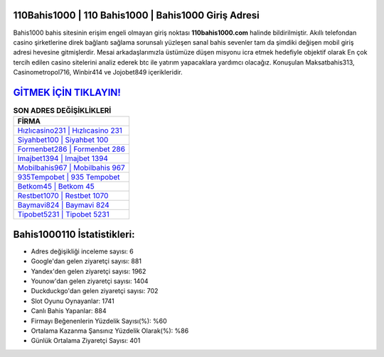 ﻿110Bahis1000 | 110 Bahis1000 | Bahis1000 Giriş Adresi
===================================

.. image:: images/bahis1000-giris.jpg
   :width: 600
   
Bahis1000 bahis sitesinin erişim engeli olmayan giriş noktası **110bahis1000.com** halinde bildirilmiştir. Akıllı telefondan casino şirketlerine direk bağlantı sağlama sorunsalı yüzleşen sanal bahis sevenler tam da şimdiki değişen mobil giriş adresi hevesine gitmişlerdir. Mesai arkadaşlarımızla üstümüze düşen misyonu icra etmek hedefiyle objektif olarak En çok tercih edilen casino sitelerini analiz ederek btc ile yatırım yapacaklara yardımcı olacağız. Konuşulan Maksatbahis313, Casinometropol716, Winbir414 ve Jojobet849 içerikleridir.

`GİTMEK İÇİN TIKLAYIN! <https://uclck.me/gonow>`_
==============

.. list-table:: **SON ADRES DEĞİŞİKLİKLERİ**
   :widths: 100
   :header-rows: 1

   * - FİRMA
   * - `Hızlıcasino231 | Hızlıcasino 231 <hizlicasino231-hizlicasino-231-hizlicasino-giris-adresi.html>`_
   * - `Siyahbet100 | Siyahbet 100 <siyahbet100-siyahbet-100-siyahbet-giris-adresi.html>`_
   * - `Formenbet286 | Formenbet 286 <formenbet286-formenbet-286-formenbet-giris-adresi.html>`_	 
   * - `Imajbet1394 | Imajbet 1394 <imajbet1394-imajbet-1394-imajbet-giris-adresi.html>`_	 
   * - `Mobilbahis967 | Mobilbahis 967 <mobilbahis967-mobilbahis-967-mobilbahis-giris-adresi.html>`_ 
   * - `935Tempobet | 935 Tempobet <935tempobet-935-tempobet-tempobet-giris-adresi.html>`_
   * - `Betkom45 | Betkom 45 <betkom45-betkom-45-betkom-giris-adresi.html>`_	 
   * - `Restbet1070 | Restbet 1070 <restbet1070-restbet-1070-restbet-giris-adresi.html>`_
   * - `Baymavi824 | Baymavi 824 <baymavi824-baymavi-824-baymavi-giris-adresi.html>`_
   * - `Tipobet5231 | Tipobet 5231 <tipobet5231-tipobet-5231-tipobet-giris-adresi.html>`_
	 
Bahis1000110 İstatistikleri:
===================================	 
* Adres değişikliği inceleme sayısı: 6
* Google'dan gelen ziyaretçi sayısı: 881
* Yandex'den gelen ziyaretçi sayısı: 1962
* Younow'dan gelen ziyaretçi sayısı: 1404
* Duckduckgo'dan gelen ziyaretçi sayısı: 702
* Slot Oyunu Oynayanlar: 1741
* Canlı Bahis Yapanlar: 884
* Firmayı Beğenenlerin Yüzdelik Sayısı(%): %60
* Ortalama Kazanma Şansınız Yüzdelik Olarak(%): %86
* Günlük Ortalama Ziyaretçi Sayısı: 401
